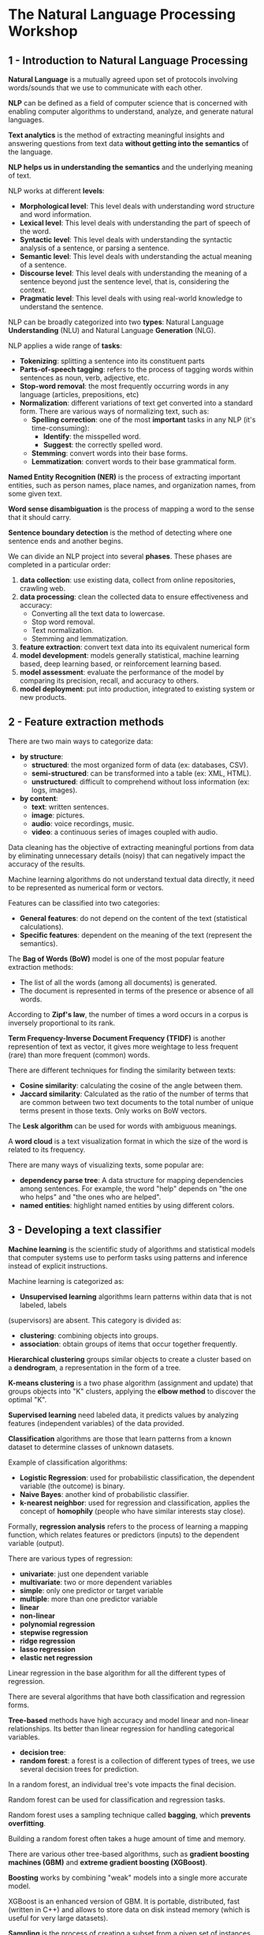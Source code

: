 * The Natural Language Processing Workshop

** 1 - Introduction to Natural Language Processing

   *Natural Language* is a mutually agreed upon set of protocols involving words/sounds that we
   use to communicate with each other.

   *NLP* can be defined as a field of computer science that is concerned with enabling computer
   algorithms to understand, analyze, and generate natural languages.

   *Text analytics* is the method of extracting meaningful insights and answering questions from
   text data *without getting into the semantics* of the language.

   *NLP helps us in understanding the semantics* and the underlying meaning of text.

   NLP works at different *levels*:
   - *Morphological level*: This level deals with understanding word structure and word information.
   - *Lexical level*: This level deals with understanding the part of speech of the word.
   - *Syntactic level*: This level deals with understanding the syntactic analysis of a sentence, or
     parsing a sentence.
   - *Semantic level*: This level deals with understanding the actual meaning of a sentence.
   - *Discourse level*: This level deals with understanding the meaning of a sentence beyond just
     the sentence level, that is, considering the context.
   - *Pragmatic level*: This level deals with using real-world knowledge to understand the sentence.


   NLP can be broadly categorized into two *types*: Natural Language *Understanding* (NLU) and
   Natural Language *Generation* (NLG).

   NLP applies a wide range of *tasks*:
   - *Tokenizing*: splitting a sentence into its constituent parts
   - *Parts-of-speech tagging*: refers to the process of tagging words within sentences as noun,
     verb, adjective, etc.
   - *Stop-word removal*: the most frequently occurring words in any language (articles,
     prepositions, etc)
   - *Normalization*: different variations of text get converted into a standard form.
     There are various ways of normalizing text, such as:
     - *Spelling correction*: one of the most *important* tasks in any NLP (it's time-consuming):
       - *Identify*: the misspelled word.
       - *Suggest*: the correctly spelled word.
     - *Stemming*: convert words into their base forms.
     - *Lemmatization*: convert words to their base grammatical form.

   *Named Entity Recognition (NER)* is the process of extracting important entities, such as
   person names, place names, and organization names, from some given text.

   *Word sense disambiguation* is the process of mapping a word to the sense that it should carry.

   *Sentence boundary detection* is the method of detecting where one sentence ends and another
    begins.

   We can divide an NLP project into several *phases*. These phases are completed in a particular
   order:
   1. *data collection*: use existing data, collect from online repositories, crawling web.
   2. *data processing*: clean the collected data to ensure effectiveness and accuracy:
     - Converting all the text data to lowercase.
     - Stop word removal.
     - Text normalization.
     - Stemming and lemmatization.
   3. *feature extraction*: convert text data into its equivalent numerical form
   4. *model development*: models generally statistical, machine learning based, deep learning
      based, or reinforcement learning based.
   5. *model assessment*: evaluate the performance of the model by comparing its precision,
       recall, and accuracy to others.
   6. *model deployment*: put into production, integrated to existing system or new products.

** 2 - Feature extraction methods

   There are two main ways to categorize data:
   - *by structure*:
     - *structured*: the most organized form of data (ex: databases, CSV).
     - *semi-structured*: can be transformed into a table (ex: XML, HTML).
     - *unstructured*: difficult to comprehend without loss information (ex: logs, images).
   - *by content*:
     - *text*: written sentences.
     - *image*: pictures.
     - *audio*: voice recordings, music.
     - *video*: a continuous series of images coupled with audio.

   Data cleaning has the objective of extracting meaningful portions from data by eliminating
   unnecessary details (noisy) that can negatively impact the accuracy of the results.

   Machine learning algorithms do not understand textual data directly, it need to be represented
   as numerical form or vectors.

   Features can be classified into two categories:
   - *General features*: do not depend on the content of the text (statistical calculations).
   - *Specific features*: dependent on the meaning of the text (represent the semantics).

   The *Bag of Words (BoW)* model is one of the most popular feature extraction methods:
   - The list of all the words (among all documents) is generated.
   - The document is represented in terms of the presence or absence of all words.

   According to *Zipf's law*, the number of times a word occurs in a corpus is inversely
   proportional to its rank.

   *Term Frequency-Inverse Document Frequency (TFIDF)* is another represention of text as vector,
   it gives more weightage to less frequent (rare) than more frequent (common) words.

   There are different techniques for finding the similarity between texts:
   - *Cosine similarity*: calculating the cosine of the angle between them.
   - *Jaccard similarity*: Calculated as the ratio of the number of terms that are common between
     two text documents to the total number of unique terms present in those texts. Only works on
     BoW vectors.

   The *Lesk algorithm* can be used for words with ambiguous meanings.

   A *word cloud* is a text visualization format in which the size of the word is related to its
   frequency.

   There are many ways of visualizing texts, some popular are:
   - *dependency parse tree*: A data structure for mapping dependencies among sentences. For
     example, the word "help" depends on "the one who helps" and "the ones who are helped".
   - *named entities*: highlight named entities by using different colors.

** 3 - Developing a text classifier

   *Machine learning* is the scientific study of algorithms and statistical models that computer
   systems use to perform tasks using patterns and inference instead of explicit instructions.

   Machine learning is categorized as:
   - *Unsupervised learning* algorithms learn patterns within data that is not labeled, labels
   (supervisors) are absent. This category is divided as:
     - *clustering*: combining objects into groups.
     - *association*: obtain groups of items that occur together frequently.

   *Hierarchical clustering* groups similar objects to create a cluster based on a *dendrogram*, a
   representation in the form of a tree.

   *K-means clustering* is a two phase algorithm (assignment and update) that groups objects into
   "K" clusters, applying the *elbow method* to discover the optimal "K".

   *Supervised learning* need labeled data, it predicts values by analyzing features (independent
   variables) of the data provided.

   *Classification* algorithms are those that learn patterns from a known dataset to determine
   classes of unknown datasets.

   Example of classification algorithms:
   - *Logistic Regression*: used for probabilistic classification, the dependent variable (the
     outcome) is binary.
   - *Naive Bayes*: another kind of probabilistic classifier.
   - *k-nearest neighbor*: used for regression and classification, applies the concept of
     *homophily* (people who have similar interests stay close).

   Formally, *regression analysis* refers to the process of learning a mapping function, which
   relates features or predictors (inputs) to the dependent variable (output).

   There are various types of regression:
   - *univariate*: just one dependent variable
   - *multivariate*: two or more dependent variables
   - *simple*: only one predictor or target variable
   - *multiple*: more than one predictor variable
   - *linear*
   - *non-linear*
   - *polynomial regression*
   - *stepwise regression*
   - *ridge regression*
   - *lasso regression*
   - *elastic net regression*

   Linear regression in the base algorithm for all the different types of regression.

   There are several algorithms that have both classification and regression forms.

   *Tree-based* methods have high accuracy and model linear and non-linear relationships. Its
    better than linear regression for handling categorical variables.
   - *decision tree*:
   - *random forest*: a forest is a collection of different types of trees, we use several
     decision trees for prediction.

   In a random forest, an individual tree's vote impacts the final decision.

   Random forest can be used for classification and regression tasks.

   Random forest uses a sampling technique called *bagging*, which *prevents overfitting*.

   Building a random forest often takes a huge amount of time and memory.

   There are various other tree-based algorithms, such as *gradient boosting machines (GBM)* and
   *extreme gradient boosting (XGBoost)*.

   *Boosting* works by combining "weak" models into a single more accurate model.

   XGBoost is an enhanced version of GBM. It is portable, distributed, fast (written in C++) and
   allows to store data on disk instead memory (which is useful for very large datasets).

   *Sampling* is the process of creating a subset from a given set of instances, it s necessary
   when creating models for imbalanced datasets.

   There are different kinds of sampling methods:
   - *Simple random sampling*: each instance has an equal probability of being selected.
   - *Stratified sampling*: the original set is divided into parts called "strata", based on given
     criteria. Random samples are chosen from each of these "strata" according to its proportion.
   - *Multi-Stage Sampling*: perform stratified sampling at each and every stage.

   A *text classifier* is a machine learning model that is capable of labeling texts based on
   their content.

   *Feature engineering* is the art of extracting new features from existing ones.

   *Correlation* refers to the statistical relationship between two variables.

   Regression models, including logistic regression, are unable to perform well when correlation
   between features exists.

   Features with correlation beyond a certain threshold need to be removed.

   The most widely used correlation statistic is Pearson correlation.

   Sometimes, the TFIDF or Bag-of-Words representation is too big and doesn't fit in memory. In
   this cases, we can reduce its dimensionality using *Principal Component Analysis (PCA)* method.

   When deciding on a unsupervised model, if we have a predefined number of clusters in mind, we
   go for k-means, otherwise, we opt for hierarchical clustering.

   When deciding on a supervised model, if the outcome is continuous and numeric, we use
   regression. If it is discrete or categorical, we use classification.

   When we need a simple classification model, Naive Bayes algorithm is a good choice.

   When we need to achieve higher accuracy, more complex tree-based methods such as decision trees
   and random forests are good options.

   When we want the probability of the occurrence, we use logistic regression.

   Once a model is ready, it is necessary to evaluate its performance using methods like:
   - *confusion matrix*: a crosstab between actual and predicted values.
   - *accuracy*: ratio of correctly classified instances to the total number of instances.
   - *precision and recall*: evaluates the relevancy of the result items and expected items.
   - *F1 Score*: the harmonic mean of precision and recall.
   - *Receiver Operating Characteristic (ROC) Curve*: a chart based on *True Positive Rate (TPR)*
     and *False Positive Rate (FPR)*.
   - *Root Mean Square Error (RMSE)*:  mainly used for evaluating regression models.
   - *Maximum Absolute Percentage Error (MAPE)*: another way to evaluate a regression models*.

   The *pickle* lib makes use of binary protocols to save and load Python objects.

   *joblib* provide efficient ways to save large Python objects (using *pickle*).

** Links / references

- https://github.com/nltk/nltk
- https://github.com/sloria/TextBlob
- https://keras.io/
- https://scikit-learn.org/
- https://spacy.io/
- https://matplotlib.org/
- https://github.com/amueller/word_cloud
